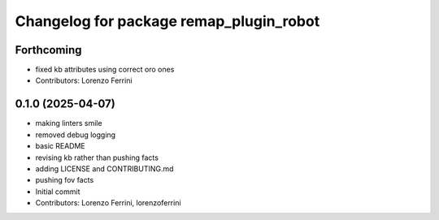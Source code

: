 ^^^^^^^^^^^^^^^^^^^^^^^^^^^^^^^^^^^^^^^^
Changelog for package remap_plugin_robot
^^^^^^^^^^^^^^^^^^^^^^^^^^^^^^^^^^^^^^^^

Forthcoming
-----------
* fixed kb attributes using correct oro ones
* Contributors: Lorenzo Ferrini

0.1.0 (2025-04-07)
------------------
* making linters smile
* removed debug logging
* basic README
* revising kb rather than pushing facts
* adding LICENSE and CONTRIBUTING.md
* pushing fov facts
* Initial commit
* Contributors: Lorenzo Ferrini, lorenzoferrini
